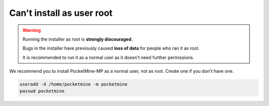 Can't install as user root
""""""""""""""""""""""""""

.. warning::

    Running the installer as root is **strongly discouraged**.

    Bugs in the installer have previously caused **loss of data** for people who ran it as root.

    It is recommended to run it as a normal user as it doesn't need further permissions.

We recommend you to install PocketMine-MP as a normal user, not as root. 
Create one if you don't have one.

.. code-block:: sh

    useradd -d /home/pocketmine -m pocketmine
    passwd pocketmine
